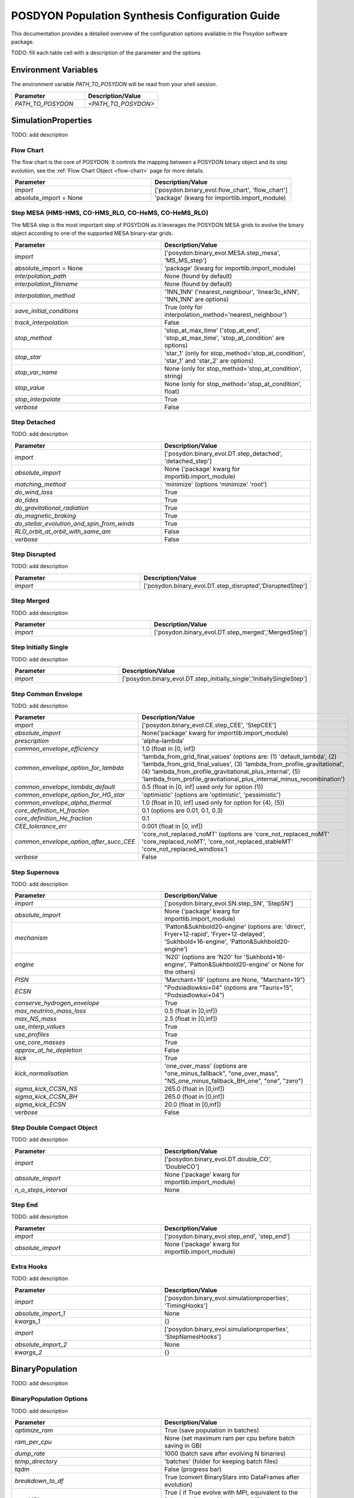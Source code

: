.. _pop-params-guide:

================================================
POSDYON Population Synthesis Configuration Guide
================================================

This documentation provides a detailed overview of the configuration options available in the Posydon software package.

TODO: fill each table cell with a description of the parameter and the options

Environment Variables
---------------------

The environment variable `PATH_TO_POSYDON` will be read from your shell session.

.. list-table::
   :widths: 50 50
   :header-rows: 1

   * - Parameter
     - Description/Value
   * - `PATH_TO_POSYDON`
     - `<PATH_TO_POSYDON>`

SimulationProperties
--------------------

TODO: add description

Flow Chart
~~~~~~~~~~

The flow chart is the core of POSYDON. It controls the mapping between a POSYDON binary object and its step evolution, see the :ref:`Flow Chart Object <flow-chart>` page for more details.

.. list-table::
   :widths: 50 50
   :header-rows: 1

   * - Parameter
     - Description/Value
   * - `import`
     - ['posydon.binary_evol.flow_chart', 'flow_chart']
   * - absolute_import = None
     - 'package' (kwarg for importlib.import_module)

Step MESA (HMS-HMS, CO-HMS_RLO, CO-HeMS, CO-HeMS_RLO)
~~~~~~~~~~~~~~~~~~~~~~~~~~~~~~~~~~~~~~~~~~~~~~~~~~~~~

The MESA step is the most important step of POSYDON as it leverages the POSYDON MESA grids to evolve the binary object according to one of the supported MESA binary-star grids.

.. list-table::
   :widths: 50 50
   :header-rows: 1

   * - Parameter
     - Description/Value
   * - `import`
     - ['posydon.binary_evol.MESA.step_mesa', 'MS_MS_step']
   * - absolute_import = None
     - 'package' (kwarg for importlib.import_module)
   * - `interpolation_path`
     - None (found by default)
   * - `interpolation_filename`
     - None (found by default)
   * - `interpolation_method`
     - '1NN_1NN' ('nearest_neighbour', 'linear3c_kNN', '1NN_1NN' are options)
   * - `save_initial_conditions`
     - True (only for interpolation_method='nearest_neighbour')
   * - `track_interpolation`
     - False
   * - `stop_method`
     - 'stop_at_max_time' ('stop_at_end', 'stop_at_max_time', 'stop_at_condition' are options)
   * - `stop_star`
     - 'star_1' (only for stop_method='stop_at_condition', 'star_1' and 'star_2' are options)
   * - `stop_var_name`
     - None (only for stop_method='stop_at_condition', string)
   * - `stop_value`
     - None (only for stop_method='stop_at_condition', float)
   * - `stop_interpolate`
     - True
   * - `verbose`
     - False


Step Detached
~~~~~~~~~~~~~

TODO: add description

.. list-table::
   :widths: 50 50
   :header-rows: 1

   * - Parameter
     - Description/Value
   * - `import`
     - ['posydon.binary_evol.DT.step_detached', 'detached_step']
   * - `absolute_import`
     - None ('package' kwarg for importlib.import_module)
   * - `matching_method`
     - 'minimize' (options 'minimize' 'root')
   * - `do_wind_loss`
     - True
   * - `do_tides`
     - True
   * - `do_gravitational_radiation`
     - True
   * - `do_magnetic_braking`
     - True
   * - `do_stellar_evolution_and_spin_from_winds`
     - True
   * - `RLO_orbit_at_orbit_with_same_am`
     - False
   * - `verbose`
     - False
    
Step Disrupted
~~~~~~~~~~~~~~

TODO: add description

.. list-table::
   :widths: 50 50
   :header-rows: 1

   * - Parameter
     - Description/Value
   * - `import`
     - ['posydon.binary_evol.DT.step_disrupted','DisruptedStep']

Step Merged
~~~~~~~~~~~

TODO: add description

.. list-table::
   :widths: 50 50
   :header-rows: 1

   * - Parameter
     - Description/Value
   * - `import`
     - ['posydon.binary_evol.DT.step_merged','MergedStep']

Step Initially Single
~~~~~~~~~~~~~~~~~~~~~

TODO: add description

.. list-table::
   :widths: 50 50
   :header-rows: 1

   * - Parameter
     - Description/Value
   * - `import`
     - ['posydon.binary_evol.DT.step_initially_single','InitiallySingleStep']

Step Common Envelope
~~~~~~~~~~~~~~~~~~~~

TODO: add description

.. list-table::
   :widths: 50 50
   :header-rows: 1

   * - Parameter
     - Description/Value
   * - `import`
     - ['posydon.binary_evol.CE.step_CEE', 'StepCEE']
   * - `absolute_import`
     - None('package' kwarg for importlib.import_module)
   * - `prescription`
     - 'alpha-lambda'
   * - `common_envelope_efficiency`
     - 1.0 (float in [0, inf])
   * - `common_envelope_option_for_lambda`
     - 'lambda_from_grid_final_values' (options are: (1) 'default_lambda', (2) 'lambda_from_grid_final_values', (3) 'lambda_from_profile_gravitational', (4) 'lambda_from_profile_gravitational_plus_internal', (5) 'lambda_from_profile_gravitational_plus_internal_minus_recombination')
   * - `common_envelope_lambda_default`
     - 0.5 (float in [0, inf] used only for option (1))
   * - `common_envelope_option_for_HG_star`
     - 'optimistic' (options are 'optimistic', 'pessimistic')
   * - `common_envelope_alpha_thermal`
     - 1.0 (float in [0, inf] used only for option for (4), (5))
   * - `core_definition_H_fraction`
     - 0.1 (options are 0.01, 0.1, 0.3)
   * - `core_definition_He_fraction`
     - 0.1
   * - `CEE_tolerance_err`
     - 0.001 (float in [0, inf])
   * - `common_envelope_option_after_succ_CEE`
     - 'core_not_replaced_noMT' (options are 'core_not_replaced_noMT' 'core_replaced_noMT', 'core_not_replaced_stableMT' 'core_not_replaced_windloss')
   * - `verbose`
     - False

Step Supernova
~~~~~~~~~~~~~~

TODO: add description

.. list-table::
   :widths: 50 50
   :header-rows: 1

   * - Parameter
     - Description/Value
   * - `import`
     - ['posydon.binary_evol.SN.step_SN', 'StepSN']
   * - `absolute_import`
     - None ('package' kwarg for importlib.import_module)
   * - `mechanism`
     - 'Patton&Sukhbold20-engine' (options are: 'direct', Fryer+12-rapid', 'Fryer+12-delayed', 'Sukhbold+16-engine', 'Patton&Sukhbold20-engine')
   * - `engine`
     - 'N20' (options are 'N20' for 'Sukhbold+16-engine', 'Patton&Sukhbold20-engine' or None for the others)
   * - `PISN`
     - 'Marchant+19' (options are None, "Marchant+19")
   * - `ECSN`
     - "Podsiadlowksi+04" (options are "Tauris+15", "Podsiadlowksi+04")
   * - `conserve_hydrogen_envelope`
     - True
   * - `max_neutrino_mass_loss`
     - 0.5 (float in [0,inf])
   * - `max_NS_mass`
     - 2.5 (float in [0,inf])
   * - `use_interp_values`
     - True
   * - `use_profiles`
     - True
   * - `use_core_masses`
     - True
   * - `approx_at_he_depletion`
     - False
   * - `kick`
     - True
   * - `kick_normalisation`
     - 'one_over_mass' (options are "one_minus_fallback", "one_over_mass", "NS_one_minus_fallback_BH_one", "one", "zero")
   * - `sigma_kick_CCSN_NS`
     - 265.0 (float in [0,inf])
   * - `sigma_kick_CCSN_BH`
     - 265.0 (float in [0,inf])
   * - `sigma_kick_ECSN`
     - 20.0 (float in [0,inf])
   * - `verbose`
     - False

Step Double Compact Object
~~~~~~~~~~~~~~~~~~~~~~~~~~

TODO: add description

.. list-table::
   :widths: 50 50
   :header-rows: 1

   * - Parameter
     - Description/Value
   * - `import`
     - ['posydon.binary_evol.DT.double_CO', 'DoubleCO']
   * - `absolute_import`
     - None ('package' kwarg for importlib.import_module)
   * - `n_o_steps_interval`
     - None

Step End
~~~~~~~~

TODO: add description

.. list-table::
   :widths: 50 50
   :header-rows: 1

   * - Parameter
     - Description/Value
   * - `import`
     - ['posydon.binary_evol.step_end', 'step_end']
   * - `absolute_import`
     - None ('package' kwarg for importlib.import_module)

Extra Hooks
~~~~~~~~~~~

TODO: add description

.. list-table::
   :widths: 50 50
   :header-rows: 1

   * - Parameter
     - Description/Value
   * - `import`
     - ['posydon.binary_evol.simulationproperties', 'TimingHooks']
   * - `absolute_import_1`
     - None
   * - `kwargs_1`
     - {}
   * - `import`
     - ['posydon.binary_evol.simulationproperties', 'StepNamesHooks']
   * - `absolute_import_2`
     - None
   * - `kwargs_2`
     - {}

BinaryPopulation
----------------

TODO: add description

BinaryPopulation Options
~~~~~~~~~~~~~~~~~~~~~~~~

TODO: add description

.. list-table::
   :widths: 50 50
   :header-rows: 1

   * - Parameter
     - Description/Value
   * - `optimize_ram`
     - True (save population in batches)
   * - `ram_per_cpu`
     - None (set maximum ram per cpu before batch saving in GB)
   * - `dump_rate`
     - 1000 (batch save after evolving N binaries)
   * - `temp_directory`
     - 'batches' (folder for keeping batch files)
   * - `tqdm`
     - False (progress bar)
   * - `breakdown_to_df`
     - True (convert BinaryStars into DataFrames after evolution)
   * - `use_MPI`
     - True ( if True evolve with MPI, equivalent to the following: from mpi4py import MPI, comm = MPI.COMM_WORLD)
   * - `metallicity`
     - [2., 1., 0.45, 0.2, 0.1, 0.01, 0.001, 0.0001] (In units of solar metallicity)
   * - `entropy`
     - `None` (Random Number Generation: uses system entropy (recommended))
   * - `number_of_binaries`
     - 1000000 (int)
   * - `star_formation`
     - 'burst' (options are 'constant' 'burst' 'custom_linear' 'custom_log10' 'custom_linear_histogram' 'custom_log10_histogram')
   * - `max_simulation_time`
     - 13.8e9 (float in [0,inf])
   * - `binary_fraction`
     - 1 (float 0< fraction <=1)
   * - `primary_mass_scheme`
     - 'Kroupa2001' (options are 'Salpeter', 'Kroupa1993', 'Kroupa2001')
   * - `primary_mass_min`
     - 6.5 (float in [0,300])
   * - `primary_mass_max`
     - 250.0 (float in [0,300])
   * - `secondary_mass_scheme`
     - 'flat_mass_ratio' (options are 'flat_mass_ratio', 'q=1')
   * - `secondary_mass_min`
     - 0.35 (float in [0,300])
   * - `secondary_mass_max`
     - 250.0 (float in [0,300])
   * - `orbital_scheme``
     - 'period' (options are 'separation', 'period')
   * - `orbital_period_scheme`
     - 'Sana+12_period_extended' (used only for orbital_scheme = 'period')
   * - `orbital_period_min`
     - 0.75 (float i [0,inf])
   * - `orbital_period_max`
     - 6000.0 (float i [0,inf])
   * - `#orbital_separation_scheme`
     - 'log_uniform' (used only for orbital_scheme = 'separation', 'log_uniform', 'log_normal')
   * - `#orbital_separation_min`
     - 5.0 (float i [0,inf])
   * - `#orbital_separation_max`
     - 1e5 (float i [0,inf])
   * - `#log_orbital_separation_mean`
     - None (float i [0,inf] used only for orbital_separation_scheme ='log_normal')
   * - `#log_orbital_separation_sigma`
     - None (float i [0,inf] used only for orbital_separation_scheme ='log_normal')
   * - `eccentricity_scheme`
     - 'zero' (options are 'zero', 'thermal', 'uniform')



Saving Output
-------------

TODO: add description

BinaryStar Output
~~~~~~~~~~~~~~~~~

TODO: add description

.. list-table::
   :widths: 50 50
   :header-rows: 1

   * - Parameter
     - Description/Value
   * - `extra_columns`
     - {'step_names':'string', 'step_times':'float64'} ('step_times' with from posydon.binary_evol.simulationproperties import TimingHooks)
   * - `only_select_columns`
     - ['state', 'event', 'time', 'orbital_period', 'eccentricity', 'lg_mtransfer_rate'] (all options: 'state', 'event', 'time', 'separation', 'orbital_period', 'eccentricity', 'V_sys', 'rl_relative_overflow_1', 'rl_relative_overflow_2', 'lg_mtransfer_rate', 'mass_transfer_case', 'trap_radius', 'acc_radius', 't_sync_rad_1', 't_sync_conv_1', 't_sync_rad_2', 't_sync_conv_2', 'nearest_neighbour_distance')
                      
              
SingleStar 1 and 2 Output
~~~~~~~~~~~~~~~~~~~~~~~~~

This dictionary contains the parameters that will be saved in the output of the SingleStar objects in the system.
`only_select_columns` will be stored in the history table,  and the initial and final step will be stored in the oneline table with the prefix :code:`S1` or :code:`S2` depending on the star,
`scalar_names` will only be stored in the oneline table.

.. list-table::
   :widths: 50 50
   :header-rows: 1

   * - Parameter
     - Description/Value
   * - `include_S1`
     - True
   * - `only_select_columns`
     - ['state', 'mass', 'log_R', 'log_L', 'lg_mdot', 'he_core_mass', 'he_core_radius', 'co_core_mass', 'co_core_radius', 'center_h1', 'center_he4', 'surface_h1', 'surface_he4', 'surf_avg_omega_div_omega_crit', 'spin',] (options are: 'state', 'metallicity', 'mass', 'log_R', 'log_L', 'lg_mdot', 'lg_system_mdot', 'lg_wind_mdot', 'he_core_mass', 'he_core_radius', 'c_core_mass', 'c_core_radius', 'o_core_mass', 'o_core_radius', 'co_core_mass', 'co_core_radius', 'center_h1', 'center_he4', 'center_c12', 'center_n14', 'center_o16', 'surface_h1', 'surface_he4', 'surface_c12', 'surface_n14', 'surface_o16', 'log_LH', 'log_LHe', 'log_LZ', 'log_Lnuc', 'c12_c12', 'center_gamma', 'avg_c_in_c_core', 'surf_avg_omega', 'surf_avg_omega_div_omega_crit', 'total_moment_of_inertia', 'log_total_angular_momentum', 'spin', 'conv_env_top_mass', 'conv_env_bot_mass', 'conv_env_top_radius', 'conv_env_bot_radius', 'conv_env_turnover_time_g', 'conv_env_turnover_time_l_b', 'conv_env_turnover_time_l_t', 'envelope_binding_energy', 'mass_conv_reg_fortides', 'thickness_conv_reg_fortides', 'radius_conv_reg_fortides', 'lambda_CE_1cent', 'lambda_CE_10cent', 'lambda_CE_30cent', 'lambda_CE_pure_He_star_10cent', 'profile')           
   * - `scalar_names`
     - [ 'natal_kick_array', 'SN_type', 'f_fb', 'spin_orbit_tilt_first_SN','spin_orbit_tilt_second_SN', 'm_disk_accreted', 'm_disk_radiated']
